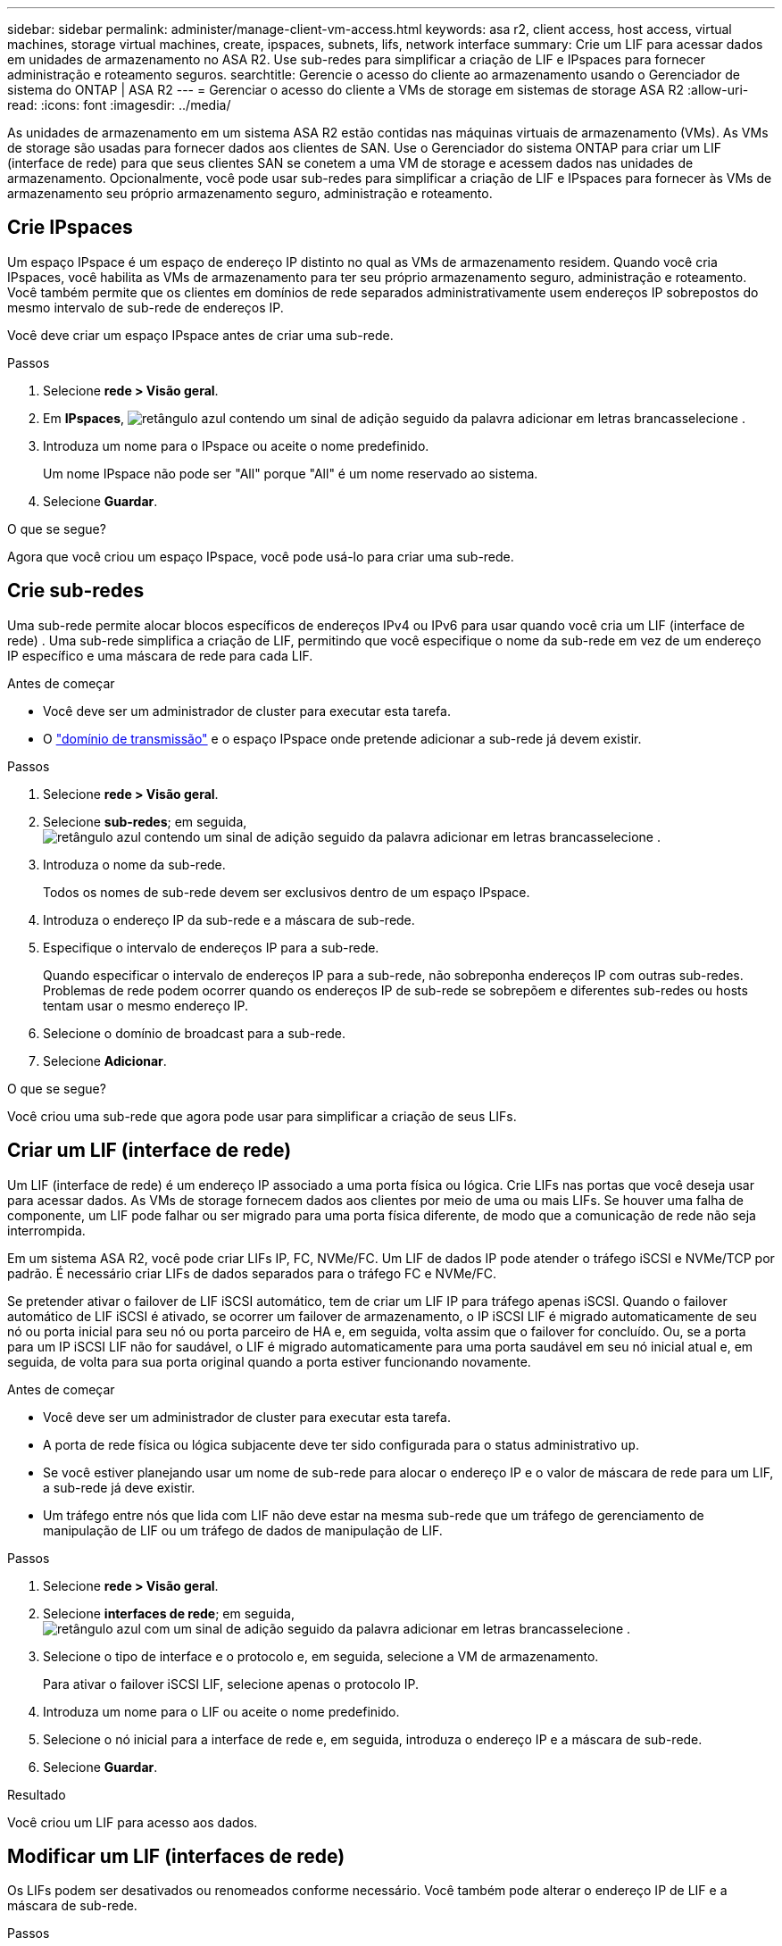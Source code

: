 ---
sidebar: sidebar 
permalink: administer/manage-client-vm-access.html 
keywords: asa r2, client access, host access, virtual machines, storage virtual machines, create, ipspaces, subnets, lifs, network interface 
summary: Crie um LIF para acessar dados em unidades de armazenamento no ASA R2. Use sub-redes para simplificar a criação de LIF e IPspaces para fornecer administração e roteamento seguros. 
searchtitle: Gerencie o acesso do cliente ao armazenamento usando o Gerenciador de sistema do ONTAP | ASA R2 
---
= Gerenciar o acesso do cliente a VMs de storage em sistemas de storage ASA R2
:allow-uri-read: 
:icons: font
:imagesdir: ../media/


[role="lead"]
As unidades de armazenamento em um sistema ASA R2 estão contidas nas máquinas virtuais de armazenamento (VMs). As VMs de storage são usadas para fornecer dados aos clientes de SAN. Use o Gerenciador do sistema ONTAP para criar um LIF (interface de rede) para que seus clientes SAN se conetem a uma VM de storage e acessem dados nas unidades de armazenamento. Opcionalmente, você pode usar sub-redes para simplificar a criação de LIF e IPspaces para fornecer às VMs de armazenamento seu próprio armazenamento seguro, administração e roteamento.



== Crie IPspaces

Um espaço IPspace é um espaço de endereço IP distinto no qual as VMs de armazenamento residem. Quando você cria IPspaces, você habilita as VMs de armazenamento para ter seu próprio armazenamento seguro, administração e roteamento. Você também permite que os clientes em domínios de rede separados administrativamente usem endereços IP sobrepostos do mesmo intervalo de sub-rede de endereços IP.

Você deve criar um espaço IPspace antes de criar uma sub-rede.

.Passos
. Selecione *rede > Visão geral*.
. Em *IPspaces*, image:icon_add_blue_bg.png["retângulo azul contendo um sinal de adição seguido da palavra adicionar em letras brancas"]selecione .
. Introduza um nome para o IPspace ou aceite o nome predefinido.
+
Um nome IPspace não pode ser "All" porque "All" é um nome reservado ao sistema.

. Selecione *Guardar*.


.O que se segue?
Agora que você criou um espaço IPspace, você pode usá-lo para criar uma sub-rede.



== Crie sub-redes

Uma sub-rede permite alocar blocos específicos de endereços IPv4 ou IPv6 para usar quando você cria um LIF (interface de rede) . Uma sub-rede simplifica a criação de LIF, permitindo que você especifique o nome da sub-rede em vez de um endereço IP específico e uma máscara de rede para cada LIF.

.Antes de começar
* Você deve ser um administrador de cluster para executar esta tarefa.
* O link:../administer/manage-cluster-networking.html#add-a-broadcast-domain["domínio de transmissão"] e o espaço IPspace onde pretende adicionar a sub-rede já devem existir.


.Passos
. Selecione *rede > Visão geral*.
. Selecione *sub-redes*; em seguida, image:icon_add_blue_bg.png["retângulo azul contendo um sinal de adição seguido da palavra adicionar em letras brancas"]selecione .
. Introduza o nome da sub-rede.
+
Todos os nomes de sub-rede devem ser exclusivos dentro de um espaço IPspace.

. Introduza o endereço IP da sub-rede e a máscara de sub-rede.
. Especifique o intervalo de endereços IP para a sub-rede.
+
Quando especificar o intervalo de endereços IP para a sub-rede, não sobreponha endereços IP com outras sub-redes. Problemas de rede podem ocorrer quando os endereços IP de sub-rede se sobrepõem e diferentes sub-redes ou hosts tentam usar o mesmo endereço IP.

. Selecione o domínio de broadcast para a sub-rede.
. Selecione *Adicionar*.


.O que se segue?
Você criou uma sub-rede que agora pode usar para simplificar a criação de seus LIFs.



== Criar um LIF (interface de rede)

Um LIF (interface de rede) é um endereço IP associado a uma porta física ou lógica. Crie LIFs nas portas que você deseja usar para acessar dados. As VMs de storage fornecem dados aos clientes por meio de uma ou mais LIFs. Se houver uma falha de componente, um LIF pode falhar ou ser migrado para uma porta física diferente, de modo que a comunicação de rede não seja interrompida.

Em um sistema ASA R2, você pode criar LIFs IP, FC, NVMe/FC. Um LIF de dados IP pode atender o tráfego iSCSI e NVMe/TCP por padrão. É necessário criar LIFs de dados separados para o tráfego FC e NVMe/FC.

Se pretender ativar o failover de LIF iSCSI automático, tem de criar um LIF IP para tráfego apenas iSCSI. Quando o failover automático de LIF iSCSI é ativado, se ocorrer um failover de armazenamento, o IP iSCSI LIF é migrado automaticamente de seu nó ou porta inicial para seu nó ou porta parceiro de HA e, em seguida, volta assim que o failover for concluído. Ou, se a porta para um IP iSCSI LIF não for saudável, o LIF é migrado automaticamente para uma porta saudável em seu nó inicial atual e, em seguida, de volta para sua porta original quando a porta estiver funcionando novamente.

.Antes de começar
* Você deve ser um administrador de cluster para executar esta tarefa.
* A porta de rede física ou lógica subjacente deve ter sido configurada para o status administrativo `up`.
* Se você estiver planejando usar um nome de sub-rede para alocar o endereço IP e o valor de máscara de rede para um LIF, a sub-rede já deve existir.
* Um tráfego entre nós que lida com LIF não deve estar na mesma sub-rede que um tráfego de gerenciamento de manipulação de LIF ou um tráfego de dados de manipulação de LIF.


.Passos
. Selecione *rede > Visão geral*.
. Selecione *interfaces de rede*; em seguida, image:icon_add_blue_bg.png["retângulo azul com um sinal de adição seguido da palavra adicionar em letras brancas"]selecione .
. Selecione o tipo de interface e o protocolo e, em seguida, selecione a VM de armazenamento.
+
Para ativar o failover iSCSI LIF, selecione apenas o protocolo IP.

. Introduza um nome para o LIF ou aceite o nome predefinido.
. Selecione o nó inicial para a interface de rede e, em seguida, introduza o endereço IP e a máscara de sub-rede.
. Selecione *Guardar*.


.Resultado
Você criou um LIF para acesso aos dados.



== Modificar um LIF (interfaces de rede)

Os LIFs podem ser desativados ou renomeados conforme necessário. Você também pode alterar o endereço IP de LIF e a máscara de sub-rede.

.Passos
. Selecione *rede > Visão geral*; em seguida, selecione *interfaces de rede*.
. Passe o Mouse sobre a interface de rede que você deseja editar; em seguida, image:icon_kabob.gif["três pontos azuis verticais"]selecione .
. Selecione *Editar*.
. Pode desativar a interface de rede, mudar o nome da interface de rede, alterar o endereço IP ou alterar a máscara de sub-rede.
. Selecione *Guardar*.


.Resultado
Seu LIF foi modificado.
